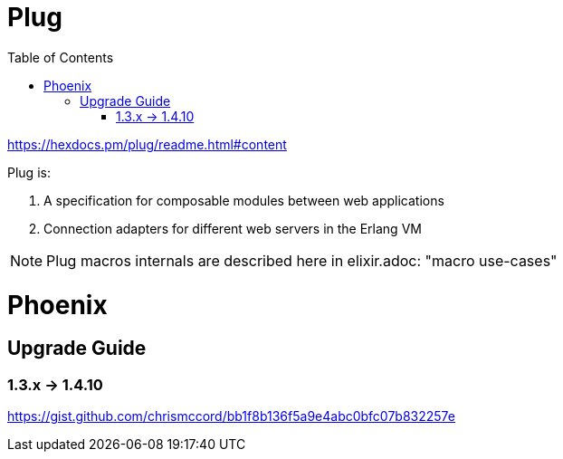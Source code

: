 :encoding: UTF-8
:lang: en
:doctype: book
:toc: left
:source-highlighter: rouge

= Plug

https://hexdocs.pm/plug/readme.html#content

Plug is:

1. A specification for composable modules between web applications
2. Connection adapters for different web servers in the Erlang VM

NOTE: Plug macros internals are described here in elixir.adoc: "macro use-cases"



= Phoenix

== Upgrade Guide

=== 1.3.x -> 1.4.10

https://gist.github.com/chrismccord/bb1f8b136f5a9e4abc0bfc07b832257e

